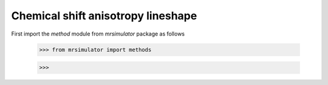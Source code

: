 

===================================
Chemical shift anisotropy lineshape
===================================

First import the `method` module from `mrsimulator` package as follows

    >>> from mrsimulator import methods


    >>> 